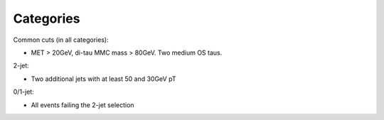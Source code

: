 Categories
==========

Common cuts (in all categories):

* MET > 20GeV, di-tau MMC mass > 80GeV. Two medium OS taus.

2-jet:

* Two additional jets with at least 50 and 30GeV pT

0/1-jet:

* All events failing the 2-jet selection



